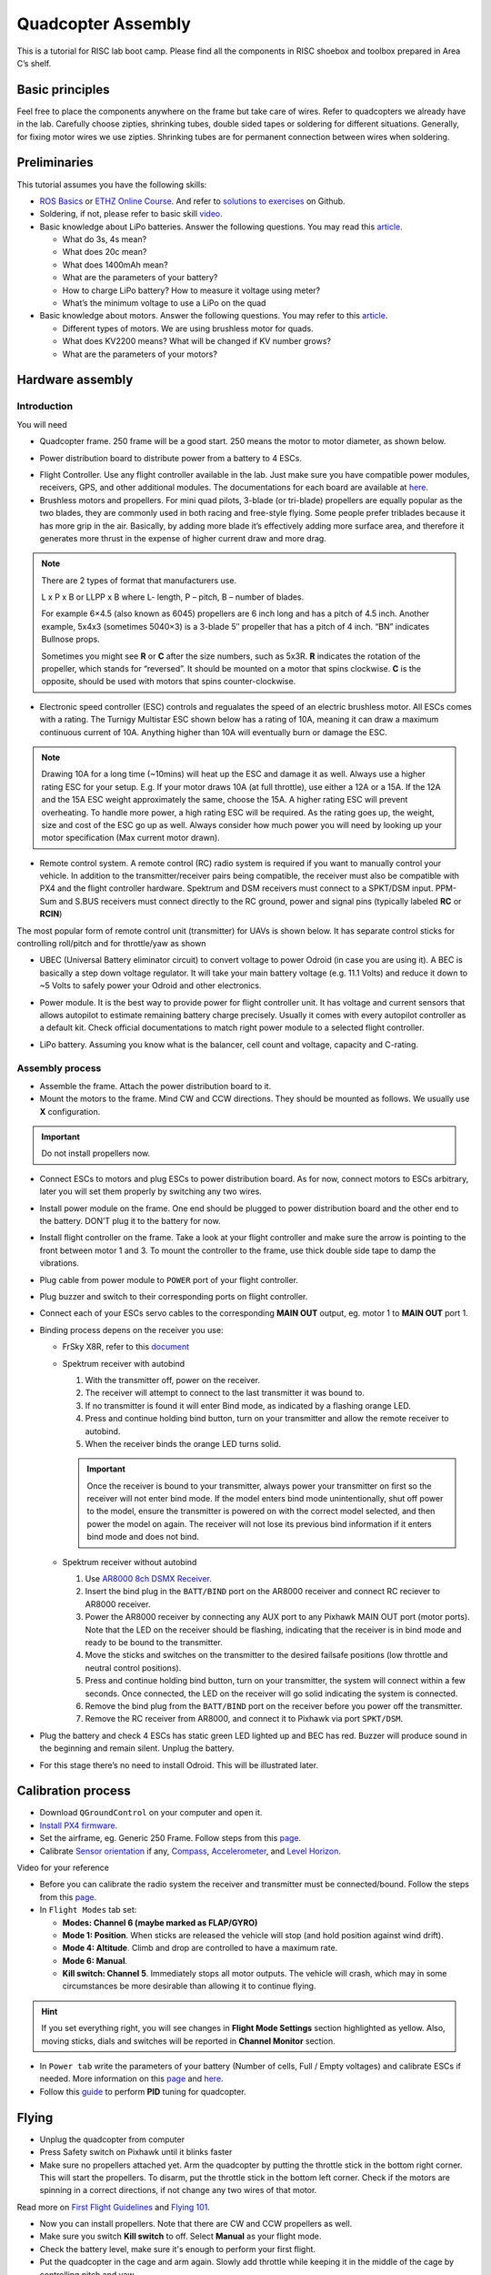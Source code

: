 Quadcopter Assembly
=====

This is a tutorial for RISC lab boot camp. Please find all the components in RISC shoebox and toolbox prepared in Area C’s shelf.

Basic principles
-----

Feel free to place the components anywhere on the frame but take care of wires. Refer to quadcopters we already have in the lab. Carefully choose zipties, shrinking tubes, double sided tapes or soldering for different situations. Generally, for fixing motor wires we use zipties. Shrinking tubes are for permanent connection between wires when soldering.

Preliminaries
------

This tutorial assumes you have the following skills:

* `ROS Basics <1-1.html>`_ or `ETHZ Online Course <http://www.rsl.ethz.ch/education-students/lectures/ros.html>`_. And refer to `solutions to exercises <https://github.com/luym11/ros_practise>`_ on Github.

* Soldering, if not, please refer to basic skill `video <https://www.youtube.com/watch?v=BLfXXRfRIzY>`_.

* Basic knowledge about LiPo batteries. Answer the following questions. You may read this `article <https://rogershobbycenter.com/lipoguide/>`_. 

  - What do 3s, 4s mean?
  - What does 20c mean?
  - What does 1400mAh mean?
  - What are the parameters of your battery?
  - How to charge LiPo battery? How to measure it voltage using meter?
  - What’s the minimum voltage to use a LiPo on the quad

* Basic knowledge about motors. Answer the following questions. You may refer to this `article <https://www.dronetrest.com/t/brushless-motors-how-they-work-and-what-the-numbers-mean/564>`_.

  + Different types of motors. We are using brushless motor for quads.
  + What does KV2200 means? What will be changed if KV number grows?
  + What are the parameters of your motors?

Hardware assembly
-----

Introduction
^^^^^

You will need

* Quadcopter frame. 250 frame will be a good start. 250 means the motor to motor diameter, as shown below.

.. image:: ../_static/quad-diam.png
   :scale: 50 %
   :align: center


* Power distribution board to distribute power from a battery to 4 ESCs.


.. image:: ../_static/distro-power.jpg
   :scale: 50 %
   :align: center


* Flight Controller. Use any flight controller available in the lab. Just make sure you have compatible power modules, receivers, GPS, and other additional modules. The documentations for each board are available at `here <https://docs.px4.io/en/flight_controller/pixhawk_series.html>`_.

* Brushless motors and propellers. For mini quad pilots, 3-blade (or tri-blade) propellers are equally popular as the two blades, they are commonly used in both racing and free-style flying. Some people prefer triblades because it has more grip in the air. Basically, by adding more blade it’s effectively adding more surface area, and therefore it generates more thrust in the expense of higher current draw and more drag. 

.. note:: 
  
  There are 2 types of format that manufacturers use.

  L x P x B or LLPP x B where L- length, P – pitch, B – number of blades.

  For example 6×4.5 (also known as 6045) propellers are 6 inch long and has a pitch of 4.5 inch. Another example, 5x4x3 (sometimes 5040×3) is a 3-blade 5″ propeller that has a pitch of 4 inch. “BN” indicates Bullnose props.

  Sometimes you might see **R** or **C** after the size numbers, such as 5x3R. **R** indicates the rotation of the propeller, which stands for “reversed”. It should be mounted on a motor that spins clockwise. **C** is the opposite, should be used with motors that spins counter-clockwise.


* Electronic speed controller (ESC) controls and regualates the speed of an electric brushless motor. All ESCs comes with a rating. The Turnigy Multistar ESC shown below has a rating of 10A, meaning it can draw a maximum continuous current of 10A. Anything higher than 10A will eventually burn or damage the ESC. 

.. image:: ../_static/esc.jpg
   :scale: 50 %
   :align: center

.. note:: 

  Drawing 10A for a long time (~10mins) will heat up the ESC and damage it as well. Always use a higher rating ESC for your setup. E.g. If your motor draws 10A (at full throttle), use either a 12A or a 15A. If the 12A and the 15A ESC weight approximately the same, choose the 15A. A higher rating ESC will prevent overheating. To handle more power, a high rating ESC will be required. As the rating goes up, the weight, size and cost of the ESC go up as well. Always consider how much power you will need by looking up your motor specification (Max current motor drawn). 


* Remote control system. A remote control (RC) radio system is required if you want to manually control your vehicle. In addition to the transmitter/receiver pairs being compatible, the receiver must also be compatible with PX4 and the flight controller hardware. Spektrum and DSM receivers must connect to a SPKT/DSM input. PPM-Sum and S.BUS receivers must connect directly to the RC ground, power and signal pins (typically labeled **RC** or **RCIN**)

The most popular form of remote control unit (transmitter) for UAVs is shown below. It has separate control sticks for controlling roll/pitch and for throttle/yaw as shown

.. image:: ../_static/rc_basic_commands.png
   :scale: 30 %
   :align: center


* UBEC (Universal Battery eliminator circuit) to convert voltage to power Odroid (in case you are using it). A BEC is basically a step down voltage regulator. It will take your main battery voltage (e.g. 11.1 Volts) and reduce it down to ~5 Volts to safely power your Odroid and other electronics.

.. image:: ../_static/ubec.jpg
   :scale: 40 %
   :align: center


* Power module. It is the best way to provide power for flight controller unit. It has voltage and current sensors that allows autopilot to estimate remaining battery charge precisely. Usually it comes with every autopilot controller as a default kit. Check official documentations to match right power module to a selected flight controller.

.. image:: ../_static/power_module.jpg
   :scale: 60 %
   :align: center

* LiPo battery. Assuming you know what is the balancer, cell count and voltage, capacity and C-rating.

Assembly process
^^^^^

* Assemble the frame. Attach the power distribution board to it.

* Mount the motors to the frame. Mind CW and CCW directions. They should be mounted as follows. We usually use **X** configuration.

.. image:: ../_static/quad_1.jpg
   :scale: 90 %
   :align: center

.. important::

	Do not install propellers now.


* Connect ESCs to motors and plug ESCs to power distribution board. As for now, connect motors to ESCs arbitrary, later you will set them properly by switching any two wires.


* Install power module on the frame. One end should be plugged to power distribution board and the other end to the battery. DON’T plug it to the battery for now.

* Install flight controller on the frame. Take a look at your flight controller and make sure the arrow is pointing to the front between motor 1 and 3. To mount the controller to the frame, use thick double side tape to damp the vibrations.

* Plug cable from power module to ``POWER`` port of your flight controller.

* Plug buzzer and switch to their corresponding ports on flight controller.

* Connect each of your ESCs servo cables to the corresponding **MAIN OUT** output, eg. motor 1 to **MAIN OUT** port 1.

* Binding process depens on the receiver you use:

  + FrSky X8R, refer to this `document <https://www.frsky-rc.com/wp-content/uploads/2017/07/Manual/X8R.pdf>`_
    
  + Spektrum receiver with autobind 

    1. With the transmitter off, power on the receiver.
    2. The receiver will attempt to connect to the last transmitter it was bound to.
    3. If no transmitter is found it will enter Bind mode, as indicated by a flashing orange LED.
    4. Press and continue holding bind button, turn on your transmitter and allow the remote receiver to autobind.
    5. When the receiver binds the orange LED turns solid.

    .. important::

      Once the receiver is bound to your transmitter, always power your transmitter on first so the receiver will not enter bind mode. If the model enters bind mode unintentionally, shut off power to the model, ensure the transmitter is powered on with the correct model selected, and then power the model on again. The receiver will not lose its previous bind information if it enters bind mode and does not bind.

  + Spektrum receiver without autobind

    1. Use `AR8000 8ch DSMX Receiver <https://www.spektrumrc.com/Products/Default.aspx?ProdID=SPMAR8000>`_.
    2. Insert the bind plug in the ``BATT/BIND`` port on the AR8000 receiver and connect RC reciever to AR8000 receiver.
    3. Power the AR8000 receiver by connecting any AUX port to any Pixhawk MAIN OUT port (motor ports). Note that the LED on the receiver should be flashing, indicating that the receiver is in bind mode and ready to be bound to the transmitter.
    4. Move the sticks and switches on the transmitter to the desired failsafe positions (low throttle and neutral control positions).
    5. Press and continue holding bind button, turn on your transmitter, the system will connect within a few seconds. Once connected, the LED on the receiver will go solid indicating the system is connected.
    6. Remove the bind plug from the ``BATT/BIND`` port on the receiver before you power off the transmitter.
    7. Remove the RC receiver from AR8000, and connect it to Pixhawk via port ``SPKT/DSM``.

* Plug the battery and check 4 ESCs has static green LED lighted up and BEC has red. Buzzer will produce sound in the beginning and remain silent. Unplug the battery.

* For this stage there’s no need to install Odroid. This will be illustrated later.

Calibration process
-----

* Download ``QGroundControl`` on your computer and open it.

* `Install PX4 firmware <https://docs.px4.io/en/config/firmware.html>`_.

* Set the airframe, eg. Generic 250 Frame. Follow steps from this `page <https://docs.px4.io/en/config/airframe.html>`_.

* Calibrate `Sensor orientation <https://docs.px4.io/en/config/flight_controller_orientation.html>`_ if any, `Compass <https://docs.px4.io/en/config/compass.html>`_, `Accelerometer <https://docs.px4.io/en/config/accelerometer.html>`_, and `Level Horizon <https://docs.px4.io/en/config/level_horizon_calibration.html>`_.

Video for your reference

.. raw:: html
  <iframe width="560" height="315" src="https://www.youtube.com/embed/91VGmdSlbo4?rel=0" frameborder="0" allow="autoplay; encrypted-media" allowfullscreen></iframe>

* Before you can calibrate the radio system the receiver and transmitter must be connected/bound. Follow the steps from this `page <https://docs.px4.io/en/config/radio.html>`_.

* In ``Flight Modes`` tab set:

  - **Modes: Channel 6 (maybe marked as FLAP/GYRO)**
  - **Mode 1: Position**. When sticks are released the vehicle will stop (and hold position against wind drift).
  - **Mode 4: Altitude**. Climb and drop are controlled to have a maximum rate.
  - **Mode 6: Manual**. 
  - **Kill switch: Channel 5**. Immediately stops all motor outputs. The vehicle will crash, which may in some circumstances be more desirable than allowing it to continue flying.

.. hint::
  
  If you set everything right, you will see changes in **Flight Mode Settings** section highlighted as yellow. Also, moving sticks, dials and switches will be reported in **Channel Monitor** section.

* In ``Power tab`` write the parameters of your battery (Number of cells, Full / Empty voltages) and calibrate ESCs if needed. More information on this `page <https://docs.px4.io/en/config/battery.html>`_ and `here <https://docs.px4.io/en/advanced_config/esc_calibration.html>`_.

* Follow this `guide <https://docs.px4.io/en/advanced_config/pid_tuning_guide_multicopter.html>`_ to perform **PID** tuning for quadcopter.


Flying
------

* Unplug the quadcopter from computer
* Press Safety switch on Pixhawk until it blinks faster

* Make sure no propellers attached yet. Arm the quadcopter by putting the throttle stick in the bottom right corner. This will start the propellers. To disarm, put the throttle stick in the bottom left corner. Check if the motors are spinning in a correct directions, if not change any two wires of that motor.

Read more on `First Flight Guidelines <https://docs.px4.io/en/flying/first_flight_guidelines.html>`_ and `Flying 101 <https://docs.px4.io/en/flying/basic_flying.html>`_.

* Now you can install propellers. Note that there are CW and CCW propellers as well.
* Make sure you switch **Kill switch** to off. Select **Manual** as your flight mode.
* Check the battery level, make sure it's enough to perform your first flight.
* Put the quadcopter in the cage and arm again. Slowly add throttle while keeping it in the middle of the cage by controlling pitch and yaw.
* If it flies, CONGRATULATIONS!

Troubleshooting
------

* Motors not rotating while armed and rotates with higher throttle

  - Check PWM min/max in parameters and make sure it’s associated with ESCs



Contributors
-----

Main contributor is `Yimeng Lu <https://github.com/luym11>`_.